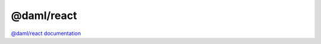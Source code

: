 .. Copyright (c) 2022 Digital Asset (Switzerland) GmbH and/or its affiliates. All rights reserved.
.. SPDX-License-Identifier: Apache-2.0

@daml/react
###########

`@daml/react documentation <daml-react/index.html>`_

